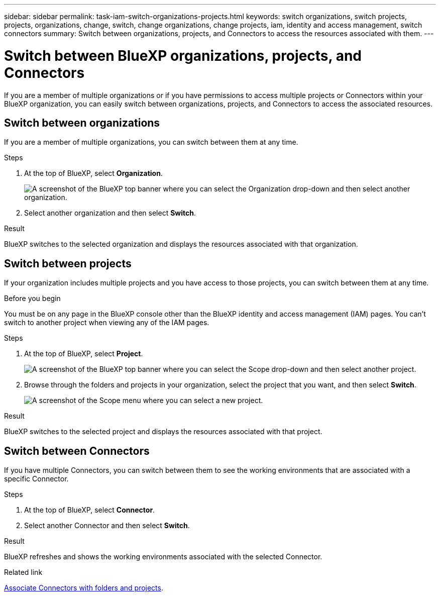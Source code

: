 ---
sidebar: sidebar
permalink: task-iam-switch-organizations-projects.html
keywords: switch organizations, switch projects, projects, organizations, change, switch, change organizations, change projects, iam, identity and access management, switch connectors
summary: Switch between organizations, projects, and Connectors to access the resources associated with them.
---

= Switch between BlueXP organizations, projects, and Connectors
:hardbreaks:
:nofooter:
:icons: font
:linkattrs:
:imagesdir: ./media/

[.lead]
If you are a member of multiple organizations or if you have permissions to access multiple projects or Connectors within your BlueXP organization, you can easily switch between organizations, projects, and Connectors to access the associated resources.

== Switch between organizations

If you are a member of multiple organizations, you can switch between them at any time.

.Steps

. At the top of BlueXP, select *Organization*.
+
image:screenshot-iam-switch-organizations.png[A screenshot of the BlueXP top banner where you can select the Organization drop-down and then select another organization.]

. Select another organization and then select *Switch*.

.Result

BlueXP switches to the selected organization and displays the resources associated with that organization.

== Switch between projects

If your organization includes multiple projects and you have access to those projects, you can switch between them at any time.

.Before you begin

You must be on any page in the BlueXP console other than the BlueXP identity and access management (IAM) pages. You can't switch to another project when viewing any of the IAM pages.

.Steps

. At the top of BlueXP, select *Project*.
+
image:screenshot-iam-switch-projects.png[A screenshot of the BlueXP top banner where you can select the Scope drop-down and then select another project.]

. Browse through the folders and projects in your organization, select the project that you want, and then select *Switch*.
+
image:screenshot-iam-switch-projects-select.png[A screenshot of the Scope menu where you can select a new project.]

.Result

BlueXP switches to the selected project and displays the resources associated with that project.

== Switch between Connectors

If you have multiple Connectors, you can switch between them to see the working environments that are associated with a specific Connector.

.Steps

. At the top of BlueXP, select *Connector*.

. Select another Connector and then select *Switch*.

.Result

BlueXP refreshes and shows the working environments associated with the selected Connector.

.Related link

link:task-iam-associate-connectors.html[Associate Connectors with folders and projects].